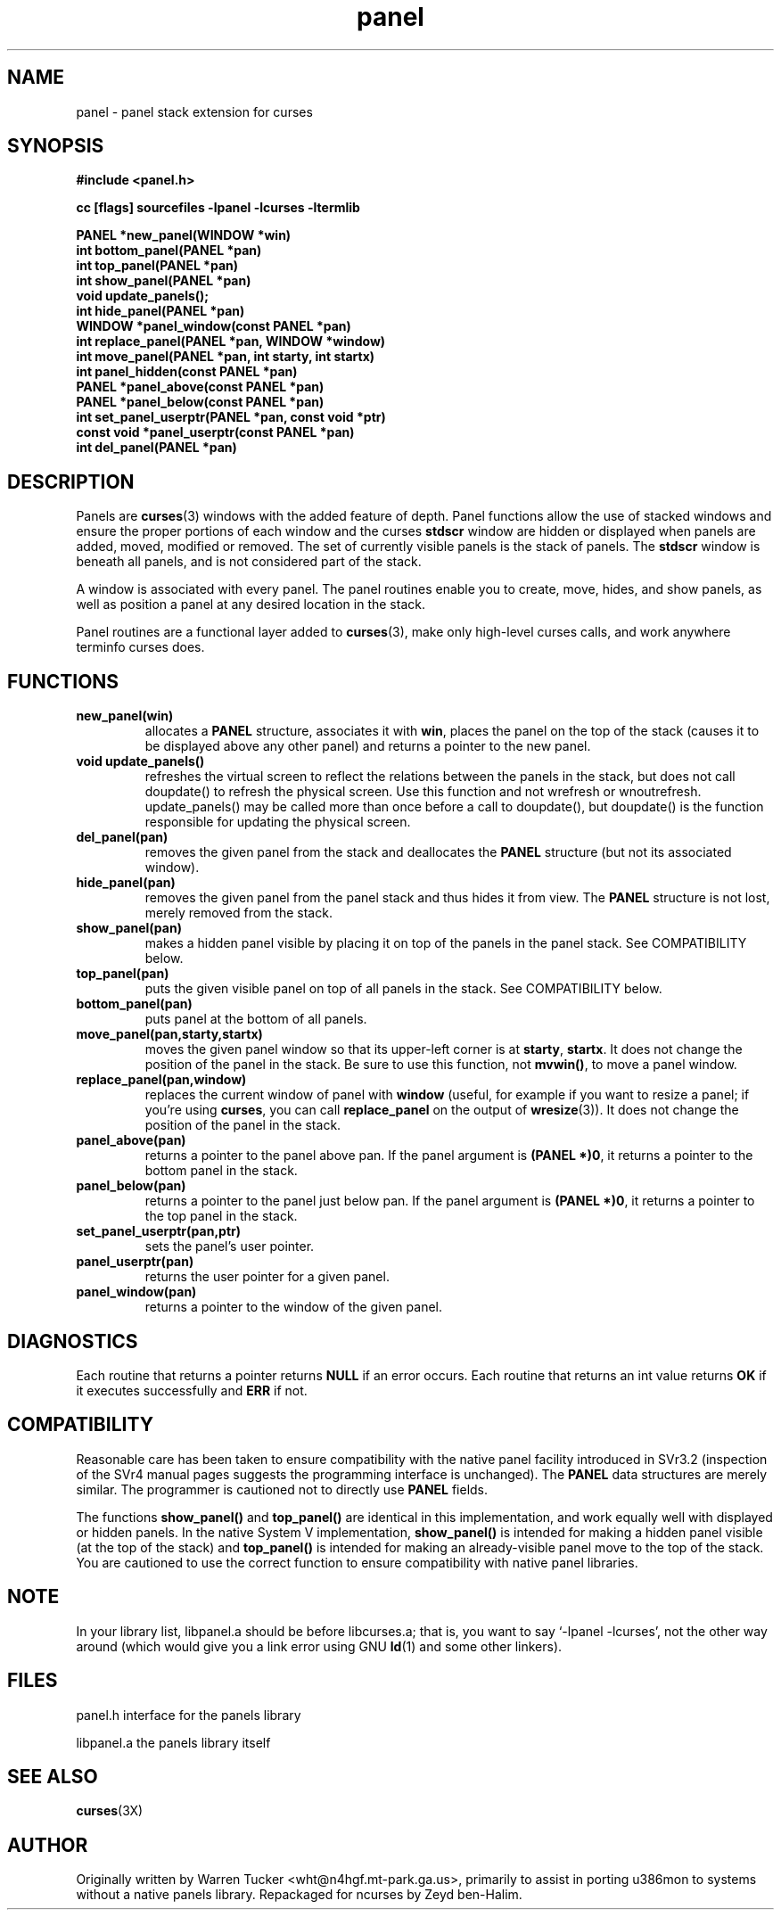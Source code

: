 .\" $OpenBSD: src/lib/libpanel/panel.3,v 1.5 1997/12/14 23:19:07 millert Exp $
.\" Id: panel.3x,v 1.8 1997/12/14 01:49:25 tom Exp $
.TH panel 3 ""
.ds n 5
.ds d /usr/share/terminfo
.SH NAME
panel - panel stack extension for curses
.SH SYNOPSIS
\fB#include <panel.h>\fR
.P
\fBcc [flags] sourcefiles -lpanel -lcurses -ltermlib\fR
.P
\fBPANEL *new_panel(WINDOW *win)\fR
.br
\fBint bottom_panel(PANEL *pan)\fR
.br
\fBint top_panel(PANEL *pan)\fR
.br
\fBint show_panel(PANEL *pan)\fR
.br
\fBvoid update_panels();\fR
.br
\fBint hide_panel(PANEL *pan)\fR
.br
\fBWINDOW *panel_window(const PANEL *pan)\fR
.br
\fBint replace_panel(PANEL *pan, WINDOW *window)\fR
.br
\fBint move_panel(PANEL *pan, int starty, int startx)\fR
.br
\fBint panel_hidden(const PANEL *pan)\fR
.br
\fBPANEL *panel_above(const PANEL *pan)\fR
.br
\fBPANEL *panel_below(const PANEL *pan)\fR
.br
\fBint set_panel_userptr(PANEL *pan, const void *ptr)\fR
.br
\fBconst void *panel_userptr(const PANEL *pan)\fR
.br
\fBint del_panel(PANEL *pan)\fR
.br
.SH DESCRIPTION
Panels are \fBcurses\fR(3) windows with the added feature of
depth.  Panel functions allow the use of stacked windows and ensure
the proper portions of each window and the curses \fBstdscr\fR window are
hidden or displayed when panels are added, moved, modified or removed.
The set of currently visible panels is the stack of panels.  The
\fBstdscr\fR window is beneath all panels, and is not considered part
of the stack.
.P
A window is associated with every panel. The panel routines enable
you to create, move, hides, and show panels, as well as position a
panel at any desired location in the stack.
.P
Panel routines are a functional layer added to \fBcurses\fR(3), make only
high-level curses calls, and work anywhere terminfo curses does.
.SH FUNCTIONS
.TP
\fBnew_panel(win)\fR
allocates  a  \fBPANEL\fR structure, associates it with
\fBwin\fR, places the panel on the top of the stack  (causes  it
to  be  displayed above any other panel) and returns a
pointer to the new panel.
.TP
\fBvoid update_panels()\fR
refreshes the virtual screen to reflect the relations between the
panels in the stack, but does not call doupdate() to refresh the
physical screen.  Use this function and not wrefresh or wnoutrefresh.
update_panels() may be called more than once before a call to
doupdate(), but doupdate() is the function responsible for updating
the physical screen.
.TP
\fBdel_panel(pan)\fR
removes the given panel from the  stack and deallocates the
\fBPANEL\fR structure (but not its associated window).
.TP
\fBhide_panel(pan)\fR
removes the given panel from the panel stack and thus hides it from
view. The \fBPANEL\fR structure is not lost, merely removed from the stack.
.TP
\fBshow_panel(pan)\fR
makes a hidden panel visible by placing it on top of the panels in the
panel stack. See COMPATIBILITY below.
.TP
\fBtop_panel(pan)\fR
puts the given visible panel on top of all panels in the stack.  See
COMPATIBILITY below.
.TP
\fBbottom_panel(pan)\fR
puts panel at the bottom of all panels.
.TP
\fBmove_panel(pan,starty,startx)\fR
moves the given panel window so that its upper-left corner is at
\fBstarty\fR, \fBstartx\fR.  It does not change the position of the
panel in the stack.  Be sure to use this function, not \fBmvwin()\fR,
to move a panel window.
.TP
\fBreplace_panel(pan,window)\fR
replaces the current window of panel with \fBwindow\fR (useful, for
example if you want to resize a panel; if you're using \fBcurses\fR,
you can call \fBreplace_panel\fR on the output of \fBwresize\fR(3)).
It does not change the position of the panel in the stack.
.TP
\fBpanel_above(pan)\fR
returns a pointer to the panel above pan.  If the panel argument is
\fB(PANEL *)0\fR, it returns a pointer to the bottom panel in the stack.
.TP
\fBpanel_below(pan)\fR
returns a pointer to the panel just below pan.  If the panel argument
is \fB(PANEL *)0\fR, it returns a pointer to the top panel in the stack.
.TP
\fBset_panel_userptr(pan,ptr)\fR
sets the panel's user pointer.
.TP
\fBpanel_userptr(pan)\fR
returns the user pointer for a given panel.
.TP
\fBpanel_window(pan)\fR
returns a pointer to the window of the given panel.
.SH DIAGNOSTICS
Each routine that returns a pointer returns \fBNULL\fR if an error
occurs. Each routine that returns an int value returns \fBOK\fR if it
executes successfully and \fBERR\fR if not.
.SH COMPATIBILITY
Reasonable care has been taken to  ensure  compatibility
with  the  native  panel facility introduced in SVr3.2 (inspection of
the SVr4 manual pages suggests the programming interface is unchanged).
The \fBPANEL\fR data structures are merely  similar. The  programmer
is cautioned not to directly use \fBPANEL\fR fields.
.P
The functions \fBshow_panel()\fR and \fBtop_panel()\fR are identical
in this implementation, and work equally well with displayed or hidden
panels.  In the native System V implementation, \fBshow_panel()\fR is
intended for making a hidden panel visible (at the top of the stack)
and \fBtop_panel()\fR is intended for making an already-visible panel
move to the top of the stack. You are cautioned to use the correct
function to ensure compatibility with native panel libraries.
.SH NOTE
In your library list, libpanel.a should be before libcurses.a; that is,
you want to say `-lpanel -lcurses', not the other way around (which would
give you a link error using GNU \fBld\fR(1) and some other linkers).
.SH FILES
.P
panel.h
interface for the panels library
.P
libpanel.a
the panels library itself
.SH SEE ALSO
\fBcurses\fR(3X)
.SH AUTHOR
Originally written by Warren Tucker <wht@n4hgf.mt-park.ga.us>,
primarily to assist in porting u386mon to systems without a native
panels library.  Repackaged for ncurses by Zeyd ben-Halim.
